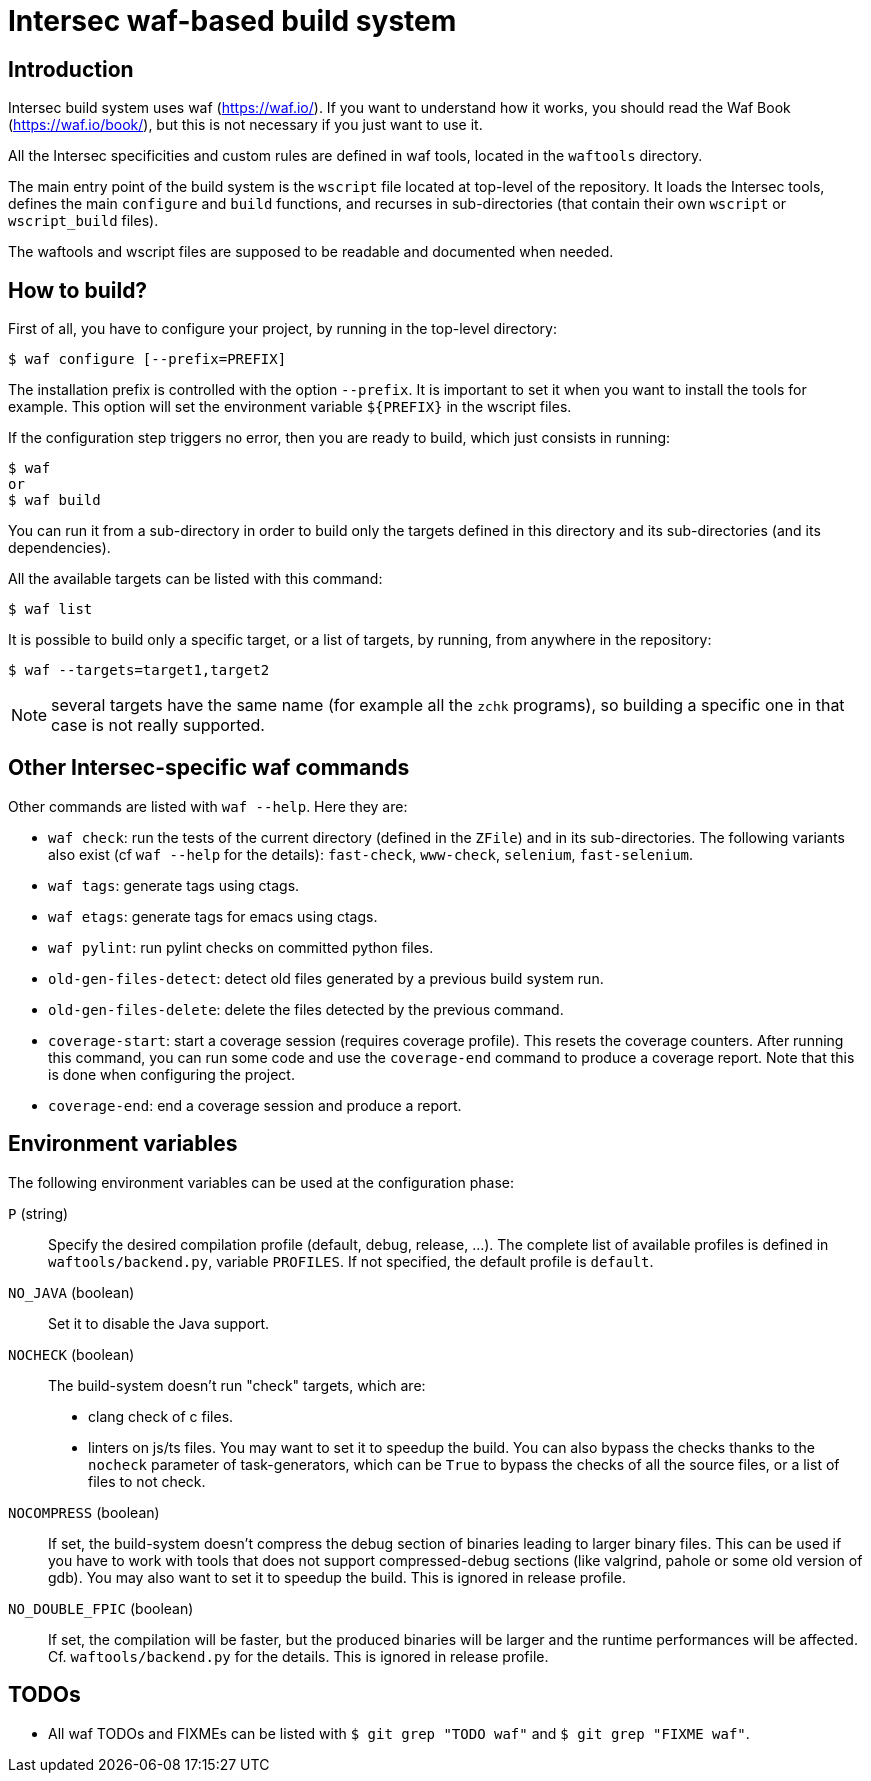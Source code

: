 Intersec waf-based build system
================================

Introduction
------------

Intersec build system uses waf (https://waf.io/). If you want to understand
how it works, you should read the Waf Book (https://waf.io/book/), but this
is not necessary if you just want to use it.

All the Intersec specificities and custom rules are defined in waf tools,
located in the `waftools` directory.

The main entry point of the build system is the `wscript` file located at
top-level of the repository. It loads the Intersec tools, defines the main
`configure` and `build` functions, and recurses in sub-directories (that
contain their own `wscript` or `wscript_build` files).

The waftools and wscript files are supposed to be readable and documented when
needed.


How to build?
-------------

First of all, you have to configure your project, by running in the top-level
directory:
---------------------------------
$ waf configure [--prefix=PREFIX]
---------------------------------

The installation prefix is controlled with the option `--prefix`.
It is important to set it when you want to install the tools for example.
This option will set the environment variable `${PREFIX}` in the wscript
files.


If the configuration step triggers no error, then you are ready to build,
which just consists in running:
----------------------------------
$ waf
or
$ waf build
----------------------------------

You can run it from a sub-directory in order to build only the targets defined
in this directory and its sub-directories (and its dependencies).

All the available targets can be listed with this command:
----------------------------------
$ waf list
----------------------------------

It is possible to build only a specific target, or a list of targets, by
running, from anywhere in the repository:
----------------------------------
$ waf --targets=target1,target2
----------------------------------

NOTE: several targets have the same name (for example all the `zchk`
      programs), so building a specific one in that case is not really
      supported.


Other Intersec-specific waf commands
------------------------------------

Other commands are listed with `waf --help`. Here they are:

* `waf check`: run the tests of the current directory (defined in the `ZFile`)
               and in its sub-directories.
               The following variants also exist (cf `waf --help` for the
               details): `fast-check`, `www-check`, `selenium`,
               `fast-selenium`.
* `waf tags`: generate tags using ctags.
* `waf etags`: generate tags for emacs using ctags.
* `waf pylint`: run pylint checks on committed python files.
* `old-gen-files-detect`: detect old files generated by a previous build
                          system run.
* `old-gen-files-delete`: delete the files detected by the previous command.
* `coverage-start`: start a coverage session (requires coverage profile).
                    This resets the coverage counters. After running this
                    command, you can run some code and use the `coverage-end`
                    command to produce a coverage report.
                    Note that this is done when configuring the project.
* `coverage-end`: end a coverage session and produce a report.



Environment variables
---------------------

The following environment variables can be used at the configuration phase:

`P` (string)::
    Specify the desired compilation profile (default, debug, release, ...).
    The complete list of available profiles is defined in
    `waftools/backend.py`, variable `PROFILES`.
    If not specified, the default profile is `default`.

`NO_JAVA` (boolean)::
    Set it to disable the Java support.

`NOCHECK` (boolean)::
    The build-system doesn't run "check" targets, which are:
      * clang check of c files.
      * linters on js/ts files.
    You may want to set it to speedup the build.
    You can also bypass the checks thanks to the `nocheck` parameter of
    task-generators, which can be `True` to bypass the checks of all the
    source files, or a list of files to not check.

`NOCOMPRESS` (boolean)::
    If set, the build-system doesn't compress the debug section of binaries
    leading to larger binary files. This can be used if you have to work
    with tools that does not support compressed-debug sections (like
    valgrind, pahole or some old version of gdb).
    You may also want to set it to speedup the build.
    This is ignored in release profile.

`NO_DOUBLE_FPIC` (boolean)::
    If set, the compilation will be faster, but the produced binaries will be
    larger and the runtime performances will be affected.
    Cf. `waftools/backend.py` for the details.
    This is ignored in release profile.

TODOs
-----

* All waf TODOs and FIXMEs can be listed with `$ git grep "TODO waf"` and
  `$ git grep "FIXME waf"`.
